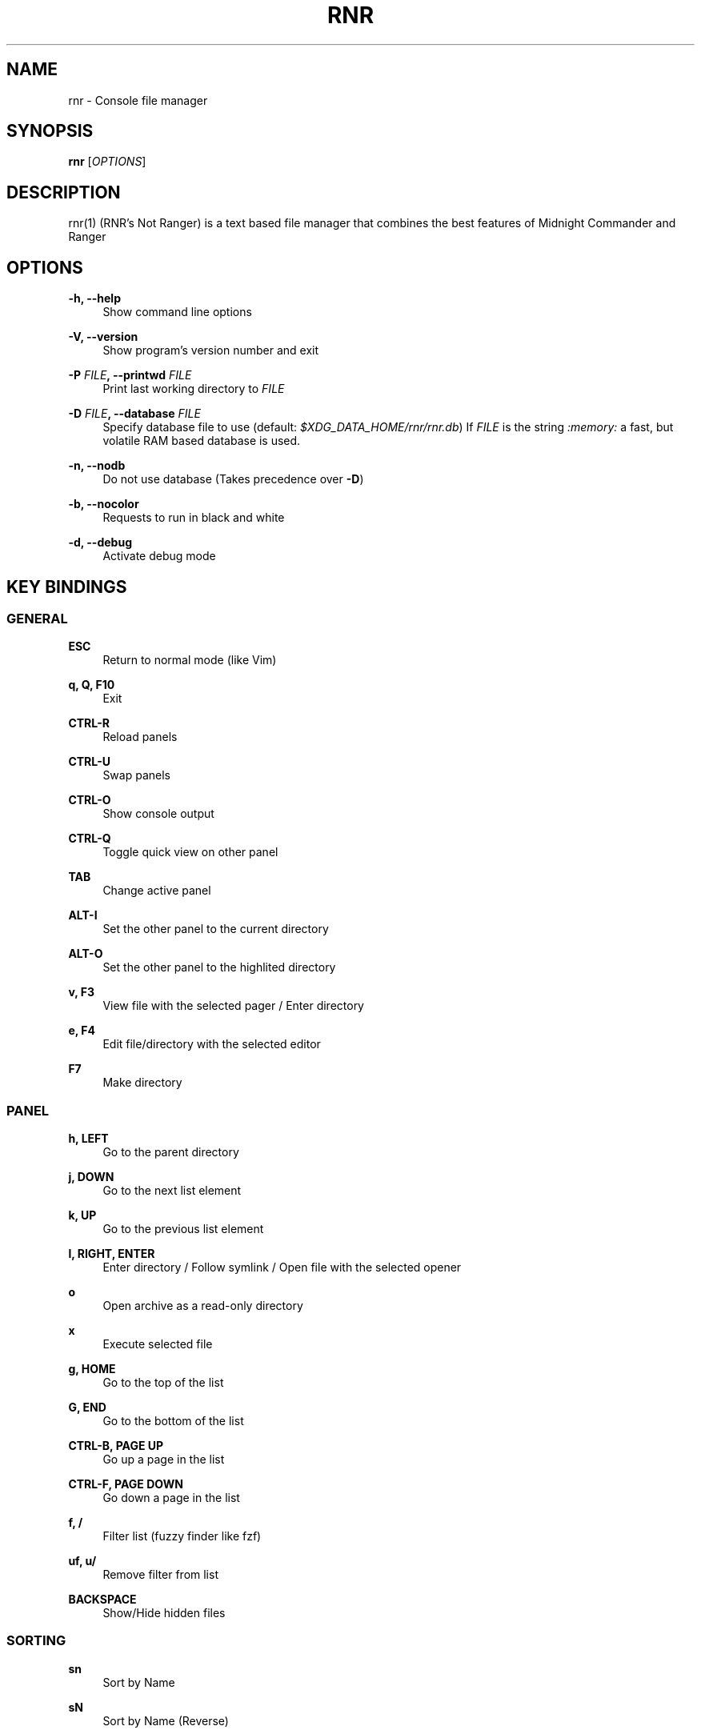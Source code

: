 '\" t
.\"     Title: rnr
.\"    Author: Franco Bugnano
.\" Generator: DocBook XSL Stylesheets vsnapshot <http://docbook.sf.net/>
.\"      Date: 2021-08-16
.\"    Manual: rnr manual
.\"    Source: rnr 1.0.7
.\"  Language: English
.\"
.TH "RNR" "1" "2021\-08\-16" "rnr 1\&.0\&.7" "rnr manual"
.\" -----------------------------------------------------------------
.\" * Define some portability stuff
.\" -----------------------------------------------------------------
.\" ~~~~~~~~~~~~~~~~~~~~~~~~~~~~~~~~~~~~~~~~~~~~~~~~~~~~~~~~~~~~~~~~~
.\" http://bugs.debian.org/507673
.\" http://lists.gnu.org/archive/html/groff/2009-02/msg00013.html
.\" ~~~~~~~~~~~~~~~~~~~~~~~~~~~~~~~~~~~~~~~~~~~~~~~~~~~~~~~~~~~~~~~~~
.ie \n(.g .ds Aq \(aq
.el       .ds Aq '
.\" -----------------------------------------------------------------
.\" * set default formatting
.\" -----------------------------------------------------------------
.\" disable hyphenation
.nh
.\" disable justification (adjust text to left margin only)
.ad l
.\" -----------------------------------------------------------------
.\" * MAIN CONTENT STARTS HERE *
.\" -----------------------------------------------------------------
.SH "NAME"
rnr \- Console file manager
.SH "SYNOPSIS"
.sp
\fBrnr\fR [\fIOPTIONS\fR]
.SH "DESCRIPTION"
.sp
rnr(1) (RNR\(cqs Not Ranger) is a text based file manager that combines the best features of Midnight Commander and Ranger
.SH "OPTIONS"
.PP
\fB\-h, \-\-help\fR
.RS 4
Show command line options
.RE
.PP
\fB\-V, \-\-version\fR
.RS 4
Show program\(cqs version number and exit
.RE
.PP
\fB\-P\fR \fIFILE\fR\fB, \-\-printwd\fR \fIFILE\fR
.RS 4
Print last working directory to
\fIFILE\fR
.RE
.PP
\fB\-D\fR \fIFILE\fR\fB, \-\-database\fR \fIFILE\fR
.RS 4
Specify database file to use (default:
\fI$XDG_DATA_HOME/rnr/rnr\&.db\fR) If
\fIFILE\fR
is the string
\fI:memory:\fR
a fast, but volatile RAM based database is used\&.
.RE
.PP
\fB\-n, \-\-nodb\fR
.RS 4
Do not use database (Takes precedence over
\fB\-D\fR)
.RE
.PP
\fB\-b, \-\-nocolor\fR
.RS 4
Requests to run in black and white
.RE
.PP
\fB\-d, \-\-debug\fR
.RS 4
Activate debug mode
.RE
.SH "KEY BINDINGS"
.SS "GENERAL"
.PP
\fBESC\fR
.RS 4
Return to normal mode (like Vim)
.RE
.PP
\fBq, Q, F10\fR
.RS 4
Exit
.RE
.PP
\fBCTRL\-R\fR
.RS 4
Reload panels
.RE
.PP
\fBCTRL\-U\fR
.RS 4
Swap panels
.RE
.PP
\fBCTRL\-O\fR
.RS 4
Show console output
.RE
.PP
\fBCTRL\-Q\fR
.RS 4
Toggle quick view on other panel
.RE
.PP
\fBTAB\fR
.RS 4
Change active panel
.RE
.PP
\fBALT\-I\fR
.RS 4
Set the other panel to the current directory
.RE
.PP
\fBALT\-O\fR
.RS 4
Set the other panel to the highlited directory
.RE
.PP
\fBv, F3\fR
.RS 4
View file with the selected pager / Enter directory
.RE
.PP
\fBe, F4\fR
.RS 4
Edit file/directory with the selected editor
.RE
.PP
\fBF7\fR
.RS 4
Make directory
.RE
.SS "PANEL"
.PP
\fBh, LEFT\fR
.RS 4
Go to the parent directory
.RE
.PP
\fBj, DOWN\fR
.RS 4
Go to the next list element
.RE
.PP
\fBk, UP\fR
.RS 4
Go to the previous list element
.RE
.PP
\fBl, RIGHT, ENTER\fR
.RS 4
Enter directory / Follow symlink / Open file with the selected opener
.RE
.PP
\fBo\fR
.RS 4
Open archive as a read\-only directory
.RE
.PP
\fBx\fR
.RS 4
Execute selected file
.RE
.PP
\fBg, HOME\fR
.RS 4
Go to the top of the list
.RE
.PP
\fBG, END\fR
.RS 4
Go to the bottom of the list
.RE
.PP
\fBCTRL\-B, PAGE UP\fR
.RS 4
Go up a page in the list
.RE
.PP
\fBCTRL\-F, PAGE DOWN\fR
.RS 4
Go down a page in the list
.RE
.PP
\fBf, /\fR
.RS 4
Filter list (fuzzy finder like
fzf)
.RE
.PP
\fBuf, u/\fR
.RS 4
Remove filter from list
.RE
.PP
\fBBACKSPACE\fR
.RS 4
Show/Hide hidden files
.RE
.SS "SORTING"
.PP
\fBsn\fR
.RS 4
Sort by Name
.RE
.PP
\fBsN\fR
.RS 4
Sort by Name (Reverse)
.RE
.PP
\fBse\fR
.RS 4
Sort by Extension
.RE
.PP
\fBsE\fR
.RS 4
Sort by Extension (Reverse)
.RE
.PP
\fBsd\fR
.RS 4
Sort by Date & Time
.RE
.PP
\fBsD\fR
.RS 4
Sort by Date & Time (Reverse)
.RE
.PP
\fBss\fR
.RS 4
Sort by Size
.RE
.PP
\fBsS\fR
.RS 4
Sort by Size (Reverse)
.RE
.SS "BOOKMARKS"
.PP
\fBm\fR\fIKEY\fR
.RS 4
Add current directory to the bookmark named
\fIKEY\fR
.RE
.PP
\fB\*(Aq\fR\fIKEY\fR
.RS 4
Go to the bookmark named
\fIKEY\fR
.RE
.PP
\fB\*(Aq\*(Aq\fR
.RS 4
Go to the previous directory (2 times \*(Aq, not ")
.RE
.SS "RENAME"
.PP
\fBr, cc, cw\fR
.RS 4
Rename file (replace)
.RE
.PP
\fBce\fR
.RS 4
Rename file (replace before extension)
.RE
.PP
\fBi, I\fR
.RS 4
Rename file (insert)
.RE
.PP
\fBa\fR
.RS 4
Rename file (append before extension)
.RE
.PP
\fBA\fR
.RS 4
Rename file (append after extension)
.RE
.SS "SELECT (TAG) FILES"
.PP
\fBINSERT, SPACE\fR
.RS 4
Toggle tag on selected file
.RE
.PP
\fB*\fR
.RS 4
Toggle tag on all files
.RE
.PP
\fB+\fR
.RS 4
Tag files that match the shell wildcard pattern
.RE
.PP
\fB\-, \e\fR
.RS 4
Untag files that match the shell wildcard pattern
.RE
.PP
\fBuv\fR
.RS 4
Untag all files
.RE
.SS "OPERATIONS ON TAGGED FILES"
.PP
\fBF5\fR
.RS 4
Copy tagged files (or selected file)
.RE
.PP
\fBF6\fR
.RS 4
Move tagged files (or selected file)
.RE
.PP
\fBF8\fR
.RS 4
Delete tagged files (or selected file)
.RE
.SS "SHELL"
.PP
\fB:, !\fR
.RS 4
Execute a shell command
.RE
.SH "SUBSTITUTIONS"
.sp
The following substitutions are available for the shell, mkdir, rename, copy and move commands:
.PP
\fI%f\fR
.RS 4
The current file
.RE
.PP
\fI%n\fR
.RS 4
The current file name without extension
.RE
.PP
\fI%e\fR
.RS 4
The current file extension (including the leading \&.)
.RE
.PP
\fI%d\fR
.RS 4
The full path of the current directory
.RE
.PP
\fI%b\fR
.RS 4
The name of the current directory (basename)
.RE
.PP
\fI%s, %t\fR
.RS 4
The tagged files
.RE
.PP
\fI%F\fR
.RS 4
The file in the other panel
.RE
.PP
\fI%N\fR
.RS 4
The name of the file in the other panel without extension
.RE
.PP
\fI%E\fR
.RS 4
The extension of the file in the other panel (including the leading \&.)
.RE
.PP
\fI%D\fR
.RS 4
The full path of the directory of the other panel
.RE
.PP
\fI%B\fR
.RS 4
The name of the directory of the other panel (basename)
.RE
.PP
\fI%S, %T\fR
.RS 4
The tagged files of the other panel
.RE
.PP
\fI%%\fR
.RS 4
The % character
.RE
.sp
There is no need to enclose these substitutions in quotes
.SS "EXAMPLE"
.PP
\fB!\fRmpv \fI%t\fR
.RS 4
Opens the tagged files with mpv
.RE
.SH "FILES"
.sp
rnr(1) respects the XDG Base Directory specification\&. If the \fI$XDG_CONFIG_HOME\fR environment variable is not set, the default \fI~/\&.config\fR directory will be used instead\&.
.PP
\fI$XDG_CONFIG_HOME/rnr/config\&.py\fR
.RS 4
The rnr(1) configuration file
.RE
.PP
\fI$XDG_CONFIG_HOME/rnr/bookmarks\fR
.RS 4
The currently saved bookmarks
.RE
.PP
\fI/usr/bin/rnr\fR
.RS 4
The main executable
.RE
.PP
\fI/usr/bin/rnrview\fR
.RS 4
The internal viewer as a standalone executable
.RE
.PP
\fI/usr/share/rnr/rnr\&.fish\fR
.RS 4
Copy this file to
\fI~/\&.config/fish/functions/\fR
to cd to the last directory when using the fish shell
.RE
.PP
\fI/usr/share/rnr/rnr\&.sh\fR
.RS 4
Source this file in
\fI~/\&.bashrc\fR
to cd to the last directory when using bash
.RE
.SH "RESOURCES"
.sp
GitHub: https://github\&.com/bugnano/rnr
.sp
PyPI: https://pypi\&.org/project/rnr/
.SH "SEE ALSO"
.sp
rnrview(1)
.SH "COPYING"
.sp
Copyright (C) 2020\-2021 Franco Bugnano\&. Free use of this software is granted under the terms of the GNU General Public License (GPL)\&.
.SH "AUTHOR"
.PP
\fBFranco Bugnano\fR
.RS 4
Author.
.RE
